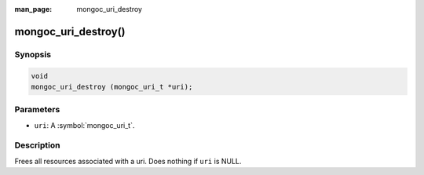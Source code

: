 :man_page: mongoc_uri_destroy

mongoc_uri_destroy()
====================

Synopsis
--------

.. code-block:: c

  void
  mongoc_uri_destroy (mongoc_uri_t *uri);

Parameters
----------

* ``uri``: A :symbol:`mongoc_uri_t`.

Description
-----------

Frees all resources associated with a uri. Does nothing if ``uri`` is NULL.
